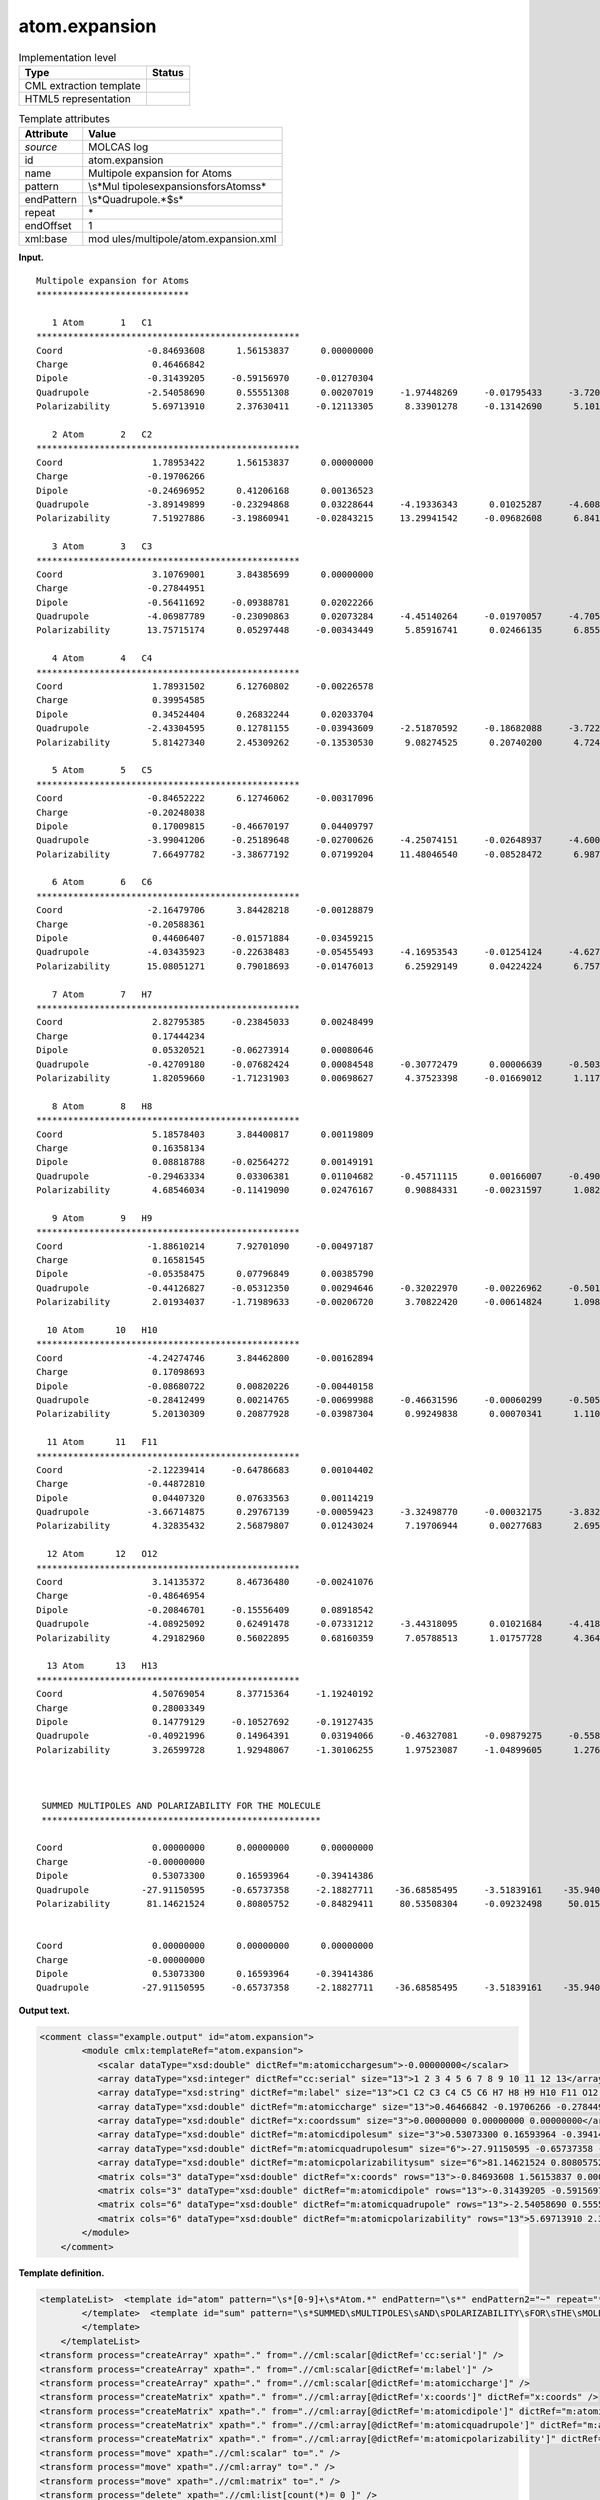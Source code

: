 .. _atom.expansion-d3e24517:

atom.expansion
==============

.. table:: Implementation level

   +-----------------------------------+-----------------------------------+
   | Type                              | Status                            |
   +===================================+===================================+
   | CML extraction template           | |image0|                          |
   +-----------------------------------+-----------------------------------+
   | HTML5 representation              | |image1|                          |
   +-----------------------------------+-----------------------------------+

.. table:: Template attributes

   +-----------------------------------+-----------------------------------+
   | Attribute                         | Value                             |
   +===================================+===================================+
   | *source*                          | MOLCAS log                        |
   +-----------------------------------+-----------------------------------+
   | id                                | atom.expansion                    |
   +-----------------------------------+-----------------------------------+
   | name                              | Multipole expansion for Atoms     |
   +-----------------------------------+-----------------------------------+
   | pattern                           | \\s*Mul                           |
   |                                   | tipole\sexpansion\sfor\sAtoms\s\* |
   +-----------------------------------+-----------------------------------+
   | endPattern                        | \\s*Quadrupole.*$\s\*             |
   +-----------------------------------+-----------------------------------+
   | repeat                            | \*                                |
   +-----------------------------------+-----------------------------------+
   | endOffset                         | 1                                 |
   +-----------------------------------+-----------------------------------+
   | xml:base                          | mod                               |
   |                                   | ules/multipole/atom.expansion.xml |
   +-----------------------------------+-----------------------------------+

**Input.**

::

    Multipole expansion for Atoms
    *****************************
    
       1 Atom       1   C1        
    **************************************************
    Coord                -0.84693608      1.56153837      0.00000000
    Charge                0.46466842
    Dipole               -0.31439205     -0.59156970     -0.01270304
    Quadrupole           -2.54058690      0.55551308      0.00207019     -1.97448269     -0.01795433     -3.72046636
    Polarizability        5.69713910      2.37630411     -0.12113305      8.33901278     -0.13142690      5.10107617
    
       2 Atom       2   C2        
    **************************************************
    Coord                 1.78953422      1.56153837      0.00000000
    Charge               -0.19706266
    Dipole               -0.24696952      0.41206168      0.00136523
    Quadrupole           -3.89149899     -0.23294868      0.03228644     -4.19336343      0.01025287     -4.60817052
    Polarizability        7.51927886     -3.19860941     -0.02843215     13.29941542     -0.09682608      6.84174130
    
       3 Atom       3   C3        
    **************************************************
    Coord                 3.10769001      3.84385699      0.00000000
    Charge               -0.27844951
    Dipole               -0.56411692     -0.09388781      0.02022266
    Quadrupole           -4.06987789     -0.23090863      0.02073284     -4.45140264     -0.01970057     -4.70506987
    Polarizability       13.75715174      0.05297448     -0.00343449      5.85916741      0.02466135      6.85569916
    
       4 Atom       4   C4        
    **************************************************
    Coord                 1.78931502      6.12760802     -0.00226578
    Charge                0.39954585
    Dipole                0.34524404      0.26832244      0.02033704
    Quadrupole           -2.43304595      0.12781155     -0.03943609     -2.51870592     -0.18682088     -3.72201265
    Polarizability        5.81427340      2.45309262     -0.13530530      9.08274525      0.20740200      4.72466507
    
       5 Atom       5   C5        
    **************************************************
    Coord                -0.84652222      6.12746062     -0.00317096
    Charge               -0.20248038
    Dipole                0.17009815     -0.46670197      0.04409797
    Quadrupole           -3.99041206     -0.25189648     -0.02700626     -4.25074151     -0.02648937     -4.60023952
    Polarizability        7.66497782     -3.38677192      0.07199204     11.48046540     -0.08528472      6.98776643
    
       6 Atom       6   C6        
    **************************************************
    Coord                -2.16479706      3.84428218     -0.00128879
    Charge               -0.20588361
    Dipole                0.44606407     -0.01571884     -0.03459215
    Quadrupole           -4.03435923     -0.22638483     -0.05455493     -4.16953543     -0.01254124     -4.62720944
    Polarizability       15.08051271      0.79018693     -0.01476013      6.25929149      0.04224224      6.75760625
    
       7 Atom       7   H7        
    **************************************************
    Coord                 2.82795385     -0.23845033      0.00248499
    Charge                0.17444234
    Dipole                0.05320521     -0.06273914      0.00080646
    Quadrupole           -0.42709180     -0.07682424      0.00084548     -0.30772479      0.00006639     -0.50364047
    Polarizability        1.82059660     -1.71231903      0.00698627      4.37523398     -0.01669012      1.11762919
    
       8 Atom       8   H8        
    **************************************************
    Coord                 5.18578403      3.84400817      0.00119809
    Charge                0.16358134
    Dipole                0.08818788     -0.02564272      0.00149191
    Quadrupole           -0.29463334      0.03306381      0.01104682     -0.45711115      0.00166007     -0.49002008
    Polarizability        4.68546034     -0.11419090      0.02476167      0.90884331     -0.00231597      1.08286816
    
       9 Atom       9   H9        
    **************************************************
    Coord                -1.88610214      7.92701090     -0.00497187
    Charge                0.16581545
    Dipole               -0.05358475      0.07796849      0.00385790
    Quadrupole           -0.44126827     -0.05312350      0.00294646     -0.32022970     -0.00226962     -0.50125780
    Polarizability        2.01934037     -1.71989633     -0.00206720      3.70822420     -0.00614824      1.09863451
    
      10 Atom      10   H10       
    **************************************************
    Coord                -4.24274746      3.84462800     -0.00162894
    Charge                0.17098693
    Dipole               -0.08680722      0.00820226     -0.00440158
    Quadrupole           -0.28412499      0.00214765     -0.00699988     -0.46631596     -0.00060299     -0.50599843
    Polarizability        5.20130309      0.20877928     -0.03987304      0.99249838      0.00070341      1.11079123
    
      11 Atom      11   F11       
    **************************************************
    Coord                -2.12239414     -0.64786683      0.00104402
    Charge               -0.44872810
    Dipole                0.04407320      0.07633563      0.00114219
    Quadrupole           -3.66714875      0.29767139     -0.00059423     -3.32498770     -0.00032175     -3.83226156
    Polarizability        4.32835432      2.56879807      0.01243024      7.19706944      0.00277683      2.69596661
    
      12 Atom      12   O12       
    **************************************************
    Coord                 3.14135372      8.46736480     -0.00241076
    Charge               -0.48646954
    Dipole               -0.20846701     -0.15556409      0.08918542
    Quadrupole           -4.08925092      0.62491478     -0.07331212     -3.44318095      0.01021684     -4.41876675
    Polarizability        4.29182960      0.56022895      0.68160359      7.05788513      1.01757728      4.36442122
    
      13 Atom      13   H13       
    **************************************************
    Coord                 4.50769054      8.37715364     -1.19240192
    Charge                0.28003349
    Dipole                0.14779129     -0.10527692     -0.19127435
    Quadrupole           -0.40921996      0.14964391      0.03194066     -0.46327081     -0.09879275     -0.55871050
    Polarizability        3.26599728      1.92948067     -1.30106255      1.97523087     -1.04899605      1.27619527
    
    
    
     SUMMED MULTIPOLES AND POLARIZABILITY FOR THE MOLECULE
     *****************************************************
    
    Coord                 0.00000000      0.00000000      0.00000000
    Charge               -0.00000000
    Dipole                0.53073300      0.16593964     -0.39414386
    Quadrupole          -27.91150595     -0.65737358     -2.18827711    -36.68585495     -3.51839161    -35.94023878
    Polarizability       81.14621524      0.80805752     -0.84829411     80.53508304     -0.09232498     50.01506056
    
    
    Coord                 0.00000000      0.00000000      0.00000000
    Charge               -0.00000000
    Dipole                0.53073300      0.16593964     -0.39414386
    Quadrupole          -27.91150595     -0.65737358     -2.18827711    -36.68585495     -3.51839161    -35.94023878
       

**Output text.**

.. code:: xml

   <comment class="example.output" id="atom.expansion">
           <module cmlx:templateRef="atom.expansion">       
              <scalar dataType="xsd:double" dictRef="m:atomicchargesum">-0.00000000</scalar>
              <array dataType="xsd:integer" dictRef="cc:serial" size="13">1 2 3 4 5 6 7 8 9 10 11 12 13</array>
              <array dataType="xsd:string" dictRef="m:label" size="13">C1 C2 C3 C4 C5 C6 H7 H8 H9 H10 F11 O12 H13</array>
              <array dataType="xsd:double" dictRef="m:atomiccharge" size="13">0.46466842 -0.19706266 -0.27844951 0.39954585 -0.20248038 -0.20588361 0.17444234 0.16358134 0.16581545 0.17098693 -0.44872810 -0.48646954 0.28003349</array>
              <array dataType="xsd:double" dictRef="x:coordssum" size="3">0.00000000 0.00000000 0.00000000</array>
              <array dataType="xsd:double" dictRef="m:atomicdipolesum" size="3">0.53073300 0.16593964 -0.39414386</array>
              <array dataType="xsd:double" dictRef="m:atomicquadrupolesum" size="6">-27.91150595 -0.65737358 -2.18827711 -36.68585495 -3.51839161 -35.94023878</array>
              <array dataType="xsd:double" dictRef="m:atomicpolarizabilitysum" size="6">81.14621524 0.80805752 -0.84829411 80.53508304 -0.09232498 50.01506056</array>
              <matrix cols="3" dataType="xsd:double" dictRef="x:coords" rows="13">-0.84693608 1.56153837 0.00000000 1.78953422 1.56153837 0.00000000 3.10769001 3.84385699 0.00000000 1.78931502 6.12760802 -0.00226578 -0.84652222 6.12746062 -0.00317096 -2.16479706 3.84428218 -0.00128879 2.82795385 -0.23845033 0.00248499 5.18578403 3.84400817 0.00119809 -1.88610214 7.92701090 -0.00497187 -4.24274746 3.84462800 -0.00162894 -2.12239414 -0.64786683 0.00104402 3.14135372 8.46736480 -0.00241076 4.50769054 8.37715364 -1.19240192</matrix>
              <matrix cols="3" dataType="xsd:double" dictRef="m:atomicdipole" rows="13">-0.31439205 -0.59156970 -0.01270304 -0.24696952 0.41206168 0.00136523 -0.56411692 -0.09388781 0.02022266 0.34524404 0.26832244 0.02033704 0.17009815 -0.46670197 0.04409797 0.44606407 -0.01571884 -0.03459215 0.05320521 -0.06273914 0.00080646 0.08818788 -0.02564272 0.00149191 -0.05358475 0.07796849 0.00385790 -0.08680722 0.00820226 -0.00440158 0.04407320 0.07633563 0.00114219 -0.20846701 -0.15556409 0.08918542 0.14779129 -0.10527692 -0.19127435</matrix>
              <matrix cols="6" dataType="xsd:double" dictRef="m:atomicquadrupole" rows="13">-2.54058690 0.55551308 0.00207019 -1.97448269 -0.01795433 -3.72046636 -3.89149899 -0.23294868 0.03228644 -4.19336343 0.01025287 -4.60817052 -4.06987789 -0.23090863 0.02073284 -4.45140264 -0.01970057 -4.70506987 -2.43304595 0.12781155 -0.03943609 -2.51870592 -0.18682088 -3.72201265 -3.99041206 -0.25189648 -0.02700626 -4.25074151 -0.02648937 -4.60023952 -4.03435923 -0.22638483 -0.05455493 -4.16953543 -0.01254124 -4.62720944 -0.42709180 -0.07682424 0.00084548 -0.30772479 0.00006639 -0.50364047 -0.29463334 0.03306381 0.01104682 -0.45711115 0.00166007 -0.49002008 -0.44126827 -0.05312350 0.00294646 -0.32022970 -0.00226962 -0.50125780 -0.28412499 0.00214765 -0.00699988 -0.46631596 -0.00060299 -0.50599843 -3.66714875 0.29767139 -0.00059423 -3.32498770 -0.00032175 -3.83226156 -4.08925092 0.62491478 -0.07331212 -3.44318095 0.01021684 -4.41876675 -0.40921996 0.14964391 0.03194066 -0.46327081 -0.09879275 -0.55871050</matrix>
              <matrix cols="6" dataType="xsd:double" dictRef="m:atomicpolarizability" rows="13">5.69713910 2.37630411 -0.12113305 8.33901278 -0.13142690 5.10107617 7.51927886 -3.19860941 -0.02843215 13.29941542 -0.09682608 6.84174130 13.75715174 0.05297448 -0.00343449 5.85916741 0.02466135 6.85569916 5.81427340 2.45309262 -0.13530530 9.08274525 0.20740200 4.72466507 7.66497782 -3.38677192 0.07199204 11.48046540 -0.08528472 6.98776643 15.08051271 0.79018693 -0.01476013 6.25929149 0.04224224 6.75760625 1.82059660 -1.71231903 0.00698627 4.37523398 -0.01669012 1.11762919 4.68546034 -0.11419090 0.02476167 0.90884331 -0.00231597 1.08286816 2.01934037 -1.71989633 -0.00206720 3.70822420 -0.00614824 1.09863451 5.20130309 0.20877928 -0.03987304 0.99249838 0.00070341 1.11079123 4.32835432 2.56879807 0.01243024 7.19706944 0.00277683 2.69596661 4.29182960 0.56022895 0.68160359 7.05788513 1.01757728 4.36442122 3.26599728 1.92948067 -1.30106255 1.97523087 -1.04899605 1.27619527</matrix>
           </module>
       </comment>

**Template definition.**

.. code:: xml

   <templateList>  <template id="atom" pattern="\s*[0-9]+\s*Atom.*" endPattern="\s*" endPattern2="~" repeat="*">    <record>.*Atom{I,cc:serial}{A,m:label}</record>    <record />    <record>\s*Coord{3F,x:coords}</record>    <record>\s*Charge{F,m:atomiccharge}</record>    <record>\s*Dipole{3F,m:atomicdipole}</record>    <record>\s*Quadrupole{6F,m:atomicquadrupole}</record>    <record>\s*Polarizability{6F,m:atomicpolarizability}</record>
           </template>  <template id="sum" pattern="\s*SUMMED\sMULTIPOLES\sAND\sPOLARIZABILITY\sFOR\sTHE\sMOLECULE.*" endPattern="~">    <record repeat="3" />    <record>\s*Coord{3F,x:coordssum}</record>    <record>\s*Charge{F,m:atomicchargesum}</record>    <record>\s*Dipole{3F,m:atomicdipolesum}</record>    <record>\s*Quadrupole{6F,m:atomicquadrupolesum}</record>    <record>\s*Polarizability{6F,m:atomicpolarizabilitysum}</record>           
           </template>
       </templateList>
   <transform process="createArray" xpath="." from=".//cml:scalar[@dictRef='cc:serial']" />
   <transform process="createArray" xpath="." from=".//cml:scalar[@dictRef='m:label']" />
   <transform process="createArray" xpath="." from=".//cml:scalar[@dictRef='m:atomiccharge']" />
   <transform process="createMatrix" xpath="." from=".//cml:array[@dictRef='x:coords']" dictRef="x:coords" />
   <transform process="createMatrix" xpath="." from=".//cml:array[@dictRef='m:atomicdipole']" dictRef="m:atomicdipole" />
   <transform process="createMatrix" xpath="." from=".//cml:array[@dictRef='m:atomicquadrupole']" dictRef="m:atomicquadrupole" />
   <transform process="createMatrix" xpath="." from=".//cml:array[@dictRef='m:atomicpolarizability']" dictRef="m:atomicpolarizability" />
   <transform process="move" xpath=".//cml:scalar" to="." />
   <transform process="move" xpath=".//cml:array" to="." />
   <transform process="move" xpath=".//cml:matrix" to="." />
   <transform process="delete" xpath=".//cml:list[count(*)= 0 ]" />
   <transform process="delete" xpath=".//cml:list[count(*)= 0 ]" />
   <transform process="delete" xpath=".//cml:module[count(*)= 0 ]" />

.. |image0| image:: ../../imgs/Total.png
.. |image1| image:: ../../imgs/Total.png
